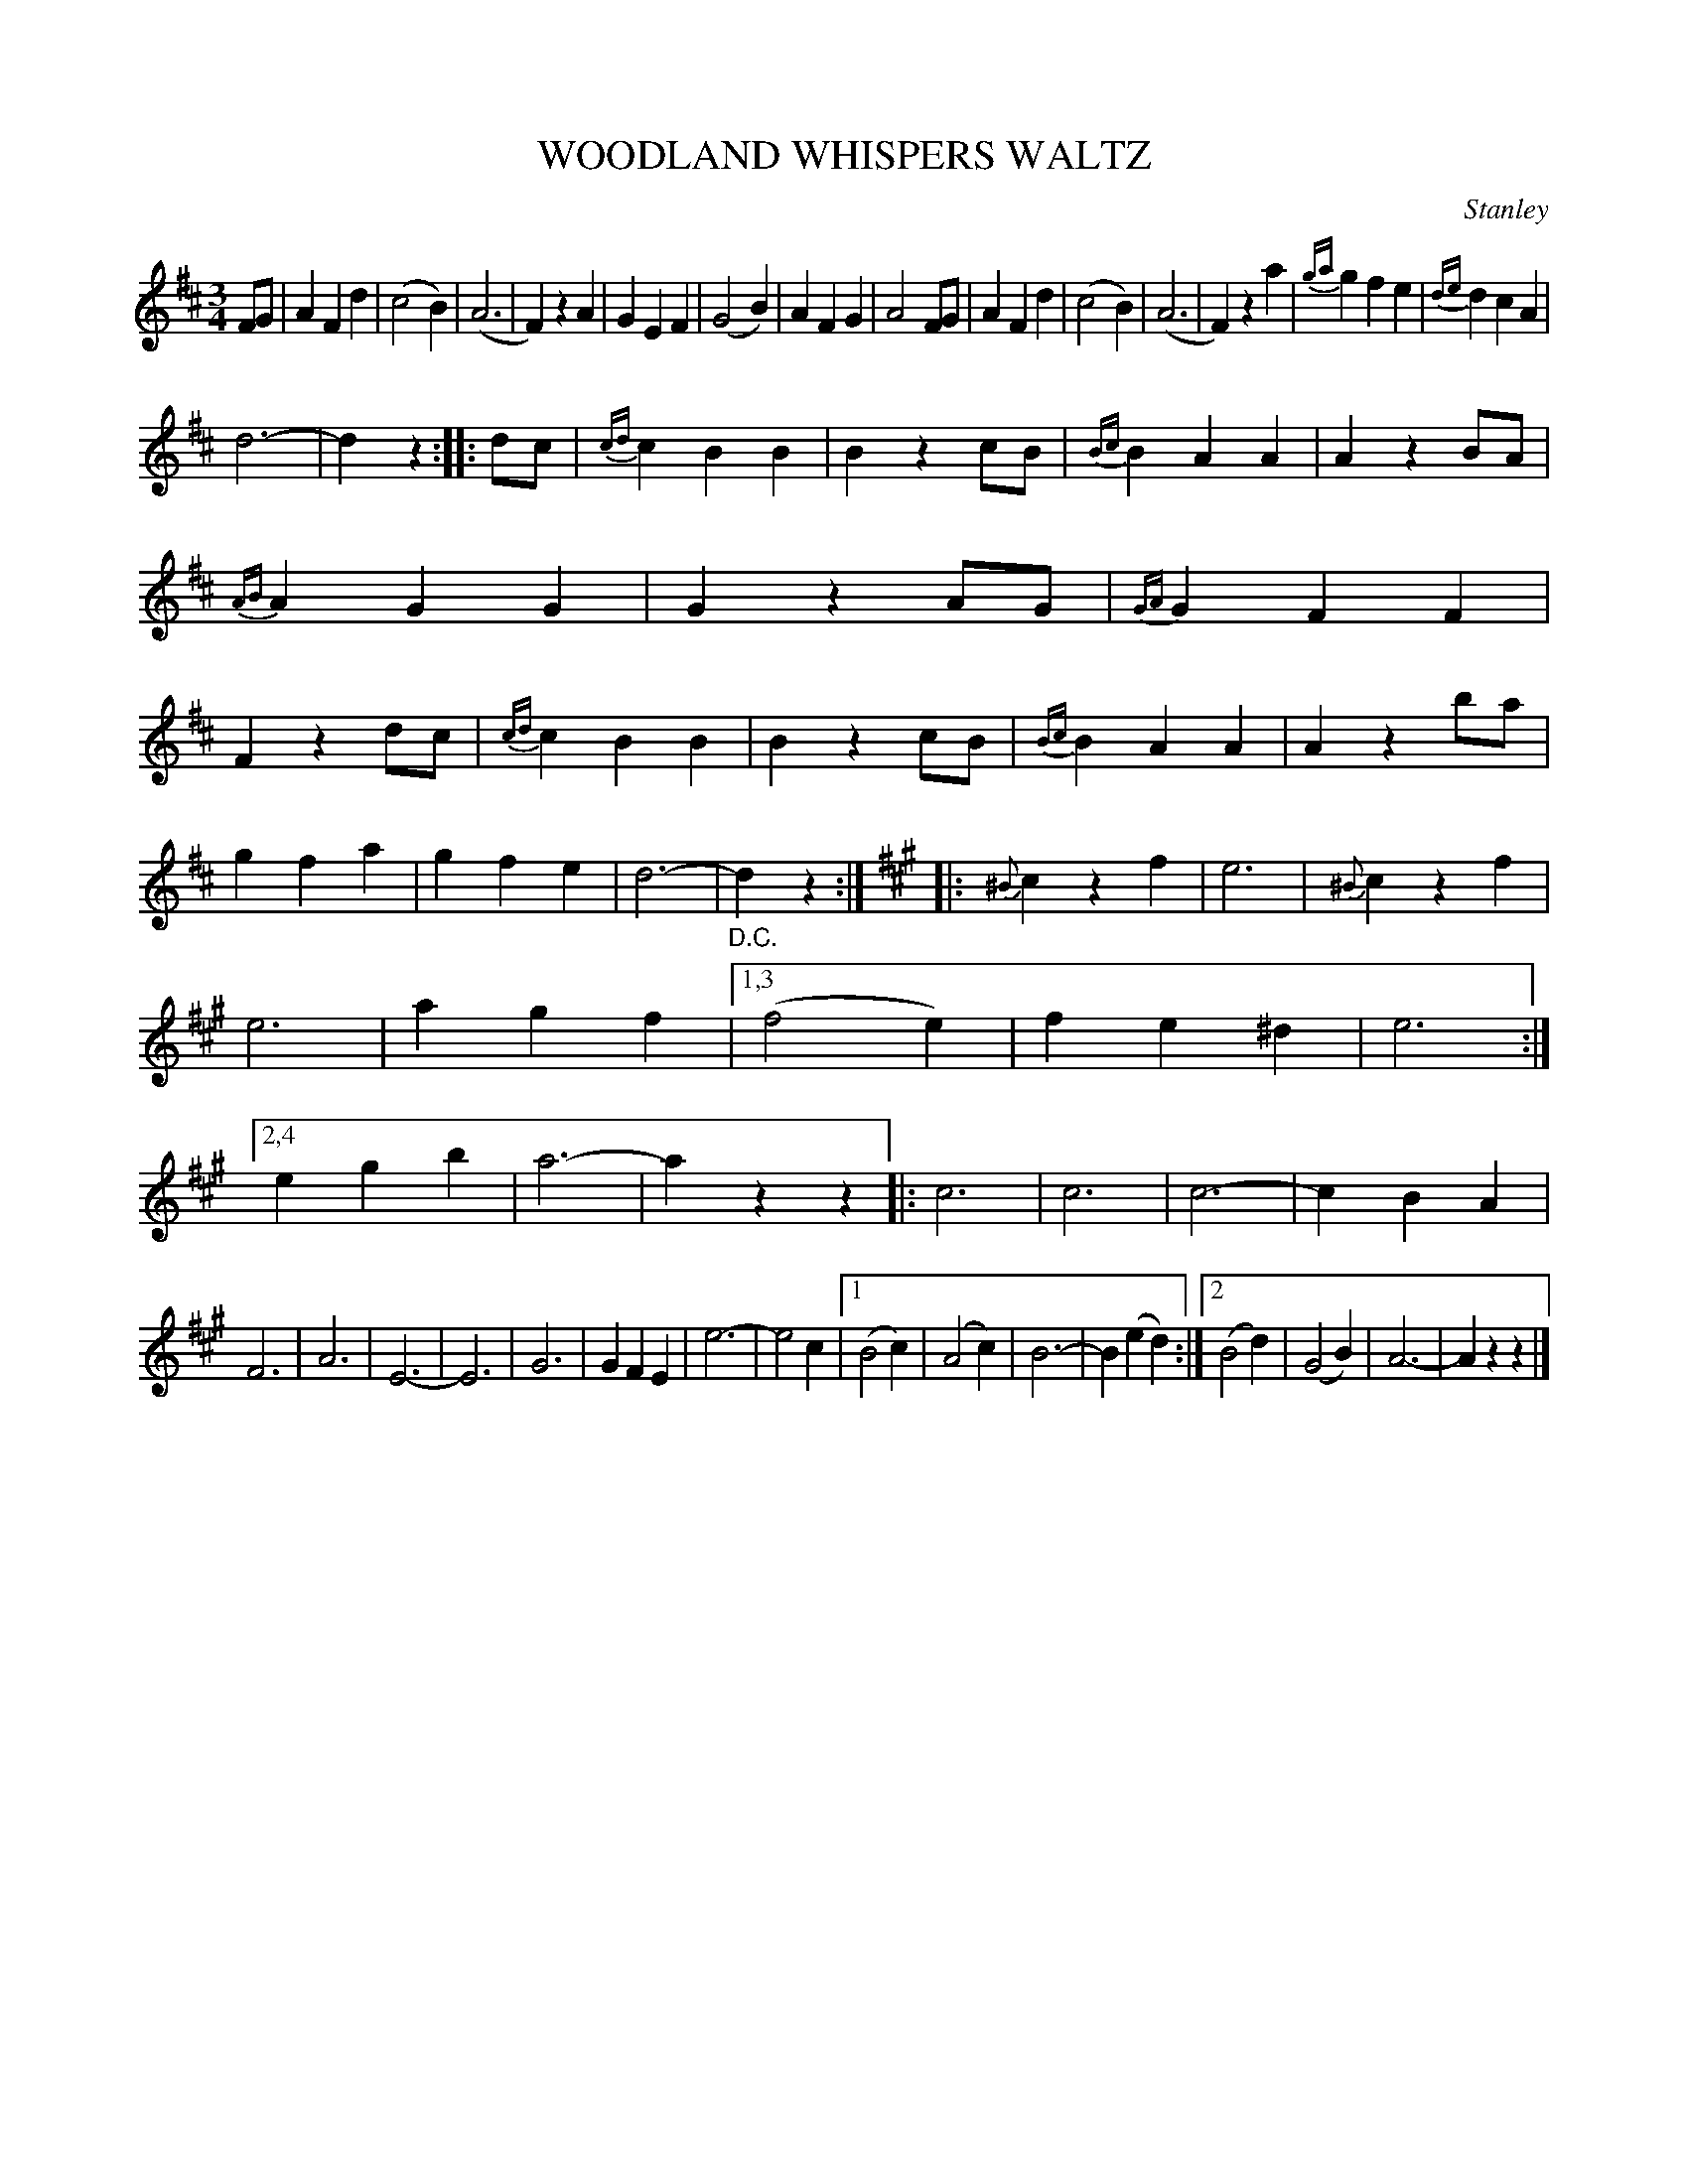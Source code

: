 X: 4386
T: WOODLAND WHISPERS WALTZ
C: Stanley
R: Waltz
%R: waltz
B: James Kerr "Merry Melodies" v.4 p.42 #386
Z: 2016 John Chambers <jc:trillian.mit.edu>
M: 3/4
L: 1/4
K: D
%%slurgraces yes
%%graceslurs yes
F/G/ |\
AFd | (c2B) | (A3 | F)zA |\
GEF | (G2B) | AFG | A2F/G/ |\
AFd | (c2B) | (A3 | F)za |\
{ga}gfe | {de}dcA |
d3- | dz :|\
|: d/c/ |\
{cd}cBB | Bzc/B/ | {Bc}BAA | AzB/A/ |\
{AB}AGG | GzA/G/ | {GA}GFF | Fzd/c/ |\
{cd}cBB | Bzc/B/ | {Bc}BAA | Azb/a/ |
gfa | gfe | d3- | "_D.C."dz :|\
[K:A] |:\
{^B}czf | e3 | {^B}czf | e3 |\
agf |[1,3 (f2e) | fe^d | e3 :|\
[2,4 egb | a3- | azz |:\
c3 | c3 | c3- | cBA |
F3 | A3 | E3- | E3 |\
G3 | GFE | e3- | e2c |\
[1 (B2c) | (A2c) | B3- | B(ed) :|\
[2 (B2d) | (G2B) | A3- | Azz |]
